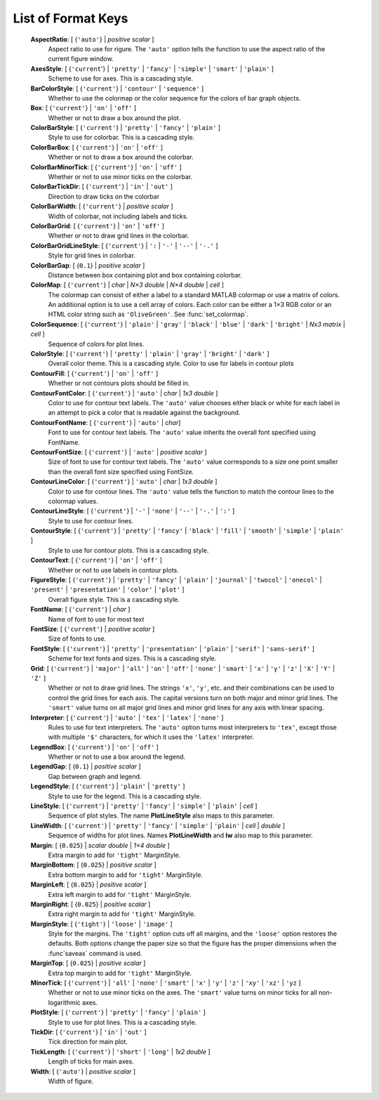 .. _format_keys:

List of Format Keys
===================

    **AspectRatio**: [ {``'auto'``} | *positive scalar* ]
        Aspect ratio to use for rigure.  The ``'auto'`` option tells the
        function to use the aspect ratio of the current figure window.
        
    **AxesStyle**: [ {``'current``'} | ``'pretty'`` | ``'fancy'`` | ``'simple'`` | ``'smart'`` | ``'plain'`` ]
        Scheme to use for axes.  This is a cascading style.


    **BarColorStyle**: [ {``'current'``} | ``'contour'`` | ``'sequence'`` ]
        Whether to use the colormap or the color sequence for the colors
        of bar graph objects.
        
    **Box**: [ {``'current'``} | ``'on'`` | ``'off'`` ]
        Whether or not to draw a box around the plot.
        
    **ColorBarStyle**: [ {``'current'``} | ``'pretty'`` | ``'fancy'`` | ``'plain'`` ]
        Style to use for colorbar.  This is a cascading style.
        
    **ColorBarBox**: [ {``'current'``} | ``'on'`` | ``'off'`` ]
        Whether or not to draw a box around the colorbar.
        
    **ColorBarMinorTick**: [ {``'current'``} | ``'on'`` | ``'off'`` ]
        Whether or not to use minor ticks on the colorbar.
        
    **ColorBarTickDir**: [ {``'current'``} | ``'in'`` | ``'out'`` ]
        Direction to draw ticks on the colorbar
        
    **ColorBarWidth**: [ {``'current'``} | *positive scalar* ]
        Width of colorbar, not including labels and ticks.
        
    **ColorBarGrid**: [ {``'current'``} | ``'on'`` | ``'off'`` ]
        Whether or not to draw grid lines in the colorbar.
        
    **ColorBarGridLineStyle**: [ {``'current'``} | ``':`` | ``'-'`` | ``'--'`` | ``'-.'`` ]
        Style for grid lines in colorbar.
        
    **ColorBarGap**: [ {``0.1``} | *positive scalar* ]
        Distance between box containing plot and box containing colorbar.
        
    **ColorMap**: [ {``'current'``} | *char* | *N×3 double* | *N×4 double* | *cell* ]
        The colormap can consist of either a label to a standard MATLAB
        colormap or use a matrix of colors.  An additional option is to use
        a cell array of colors.  Each color can be either a 1×3 RGB color or
        an HTML color string such as ``'OliveGreen'``.  See :func:`set_colormap`.

    **ColorSequence**: [ {``'current'``} | ``'plain'`` | ``'gray'`` | ``'black'`` | ``'blue'`` | ``'dark'`` | ``'bright'`` | *Nx3 matrix* | *cell* ]
        Sequence of colors for plot lines.
        
    **ColorStyle**: [ {``'current'``} | ``'pretty'`` | ``'plain'`` | ``'gray'`` | ``'bright'`` | ``'dark'`` ]
        Overall color theme.  This is a cascading style.
        Color to use for labels in contour plots
        
    **ContourFill**: [ {``'current'``} | ``'on'`` | ``'off'`` ]
        Whether or not contours plots should be filled in.
        
    **ContourFontColor**: [ {``'current'``} | ``'auto'`` | *char* | *1x3 double* ]
        Color to use for contour text labels.  The ``'auto'`` value chooses
        either black or white for each label in an attempt to pick a color
        that is readable against the background.
        
    **ContourFontName**: [ {``'current'``} | ``'auto'`` | *char*]
        Font to use for contour text labels.  The ``'auto'`` value
        inherits the overall font specified using FontName.
        
    **ContourFontSize**: [ {``'current'``} | ``'auto'`` | *positive scalar* ]
        Size of font to use for contour text labels.  The ``'auto'`` value
        corresponds to a size one point smaller than the overall font
        size specified using FontSize.
        
    **ContourLineColor**: [ {``'current'``} | ``'auto'`` | *char* | *1x3 double* ]
        Color to use for contour lines.  The ``'auto'`` value tells the
        function to match the contour lines to the colormap values.
        
    **ContourLineStyle**: [ {``'current'``} | ``'-'`` | ``'none'`` | ``'--'`` | ``'-.'`` | ``':'`` ]
        Style to use for contour lines.
        
    **ContourStyle**: [ {``'current'``} | ``'pretty'`` | ``'fancy'`` | ``'black'`` | ``'fill'`` | ``'smooth'`` | ``'simple'`` | ``'plain'`` ]
        Style to use for contour plots.  This is a cascading style.
        
    **ContourText**: [ {``'current'``} | ``'on'`` | ``'off'`` ]
        Whether or not to use labels in contour plots.
        
    **FigureStyle**: [ {``'current'``} | ``'pretty'`` | ``'fancy'`` | ``'plain'`` | ``'journal'`` | ``'twocol'`` | ``'onecol'`` | ``'present'`` | ``'presentation'`` | ``'color'`` | ``'plot'`` ]
        Overall figure style.  This is a cascading style.
        
    **FontName**: [ {``'current'``} | *char* ]
        Name of font to use for most text
        
    **FontSize**: [ {``'current'``} | *positive scalar* ]
        Size of fonts to use.
        
    **FontStyle**: [ {``'current'``} | ``'pretty'`` | ``'presentation'`` | ``'plain'`` | ``'serif'`` | ``'sans-serif'`` ]
        Scheme for text fonts and sizes.  This is a cascading style.
     

    **Grid**: [ {``'current'``} | ``'major'`` | ``'all'`` | ``'on'`` | ``'off'`` | ``'none'`` | ``'smart'`` | ``'x'`` | ``'y'`` | ``'z'`` | ``'X'`` | ``'Y'`` | ``'Z'`` ]
        Whether or not to draw grid lines.  The strings ``'x'``, ``'y'``, etc. and
        their combinations can be used to control the grid lines for each
        axis.  The capital versions turn on both major and minor grid lines.
        The ``'smart'`` value turns on all major grid lines and minor grid lines
        for any axis with linear spacing.
        
    **Interpreter**: [ {``'current'``} | ``'auto'`` | ``'tex'`` | ``'latex'`` | ``'none'`` ]
        Rules to use for text interpreters.  The ``'auto'`` option turns most
        interpreters to ``'tex'``, except those with multiple ``'$'`` characters,
        for which it uses the ``'latex'`` interpreter.
        
    **LegendBox**: [ {``'current'``} | ``'on'`` | ``'off'`` ]
        Whether or not to use a box around the legend.
        
    **LegendGap**: [ {``0.1``} | *positive scalar* ]
        Gap between graph and legend.
        
    **LegendStyle**: [ {``'current'``} | ``'plain'`` | ``'pretty'`` ]
        Style to use for the legend.  This is a cascading style.
        
    **LineStyle**: [ {``'current'``} | ``'pretty'`` | ``'fancy'`` | ``'simple'`` | ``'plain'`` | *cell* ]
        Sequence of plot styles.  The name **PlotLineStyle** also maps to this
        parameter.
        
    **LineWidth**: [ {``'current'``} | ``'pretty'`` | ``'fancy'`` | ``'simple'`` | ``'plain'`` | *cell* | *double* ]
        Sequence of widths for plot lines.  Names **PlotLineWidth** and **lw**
        also map to this parameter.
        
    **Margin**: [ {``0.025``} | *scalar double* | *1×4 double* ]
        Extra margin to add for ``'tight'`` MarginStyle.
        
    **MarginBottom**: [ {``0.025``} | *positive scalar* ]
        Extra bottom margin to add for ``'tight'`` MarginStyle.
        
    **MarginLeft**: [ {``0.025``} | *positive scalar* ]
        Extra left margin to add for ``'tight'`` MarginStyle.
        
    **MarginRight**: [ {``0.025``} | *positive scalar* ]
        Extra right margin to add for ``'tight'`` MarginStyle.
        
    **MarginStyle**: [ {``'tight'``} | ``'loose'`` | ``'image'`` ]
        Style for the margins.  The ``'tight'`` option cuts off all margins, and
        the ``'loose'`` option restores the defaults.  Both options change the
        paper size so that the figure has the proper dimensions when the
        :func`saveas` command is used.
        
    **MarginTop**: [ {``0.025``} | *positive scalar* ]
        Extra top margin to add for ``'tight'`` MarginStyle.
        
    **MinorTick**: [ {``'current'``} | ``'all'`` | ``'none'`` | ``'smart'`` | ``'x'`` | ``'y'`` | ``'z'`` | ``'xy'`` | ``'xz'`` | ``'yz`` ]
        Whether or not to use minor ticks on the axes.  The ``'smart'``
        value turns on minor ticks for all non-logarithmic axes.
        
    **PlotStyle**: [ {``'current'``} | ``'pretty'`` | ``'fancy'`` | ``'plain'`` ]
        Style to use for plot lines.  This is a cascading style.
        
    **TickDir**: [ {``'current'``} | ``'in'`` | ``'out'`` ]
        Tick direction for main plot.
        
    **TickLength**: [ {``'current'``} | ``'short'`` | ``'long'`` | *1x2 double* ]
        Length of ticks for main axes.
        
    **Width**: [ {``'auto'``} | *positive scalar* ]
        Width of figure.
      
